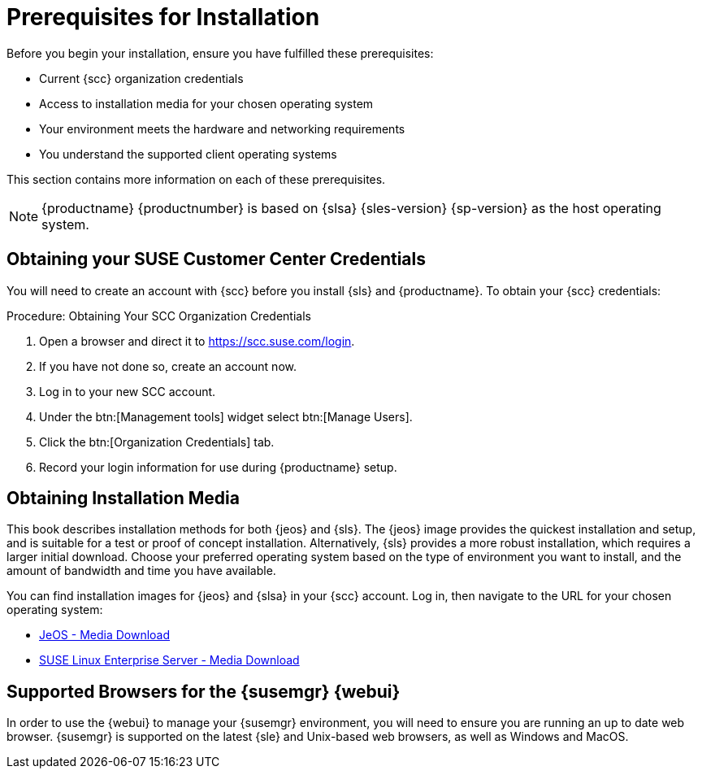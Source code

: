 [[installation-general-requirements.adoc]]
= Prerequisites for Installation

Before you begin your installation, ensure you have fulfilled these prerequisites:

* Current {scc} organization credentials
* Access to installation media for your chosen operating system
* Your environment meets the hardware and networking requirements
* You understand the supported client operating systems


This section contains more information on each of these prerequisites.

[NOTE]
====
{productname} {productnumber} is based on {slsa} {sles-version} {sp-version} as the host operating system.
====


[[quickstart.sect.prereq.scc]]
== Obtaining your SUSE Customer Center Credentials

You will need to create an account with {scc} before you install {sls} and {productname}.
To obtain your {scc} credentials:

[[creating.scc.account.mgr]]
.Procedure: Obtaining Your SCC Organization Credentials
. Open a browser and direct it to https://scc.suse.com/login.
. If you have not done so, create an account now.
. Log in to your new SCC account.
. Under the btn:[Management tools] widget select btn:[Manage Users].
. Click the btn:[Organization Credentials] tab.
. Record your login information for use during {productname} setup.



[[quickstart.sect.prereq.installmedia]]
== Obtaining Installation Media

This book describes installation methods for both {jeos} and {sls}.
The {jeos} image provides the quickest installation and setup, and is suitable for a test or proof of concept installation.
Alternatively, {sls} provides a more robust installation, which requires a larger initial download.
Choose your preferred operating system based on the type of environment you want to install, and the amount of bandwidth and time you have available.

You can find installation images for {jeos} and {slsa} in your {scc} account.
Log in, then navigate to the URL for your chosen operating system:

* https://www.suse.com/products/server/jeos/[JeOS - Media Download]
* https://www.suse.com/products/server/download/[SUSE Linux Enterprise Server - Media Download]



[[installation-general-supportedbrowsers]]

== Supported Browsers for the {susemgr} {webui}

In order to use the {webui} to manage your {susemgr} environment, you will need to ensure you are running an up to date web browser.
{susemgr} is supported on the latest {sle} and Unix-based web browsers, as well as Windows and MacOS.
